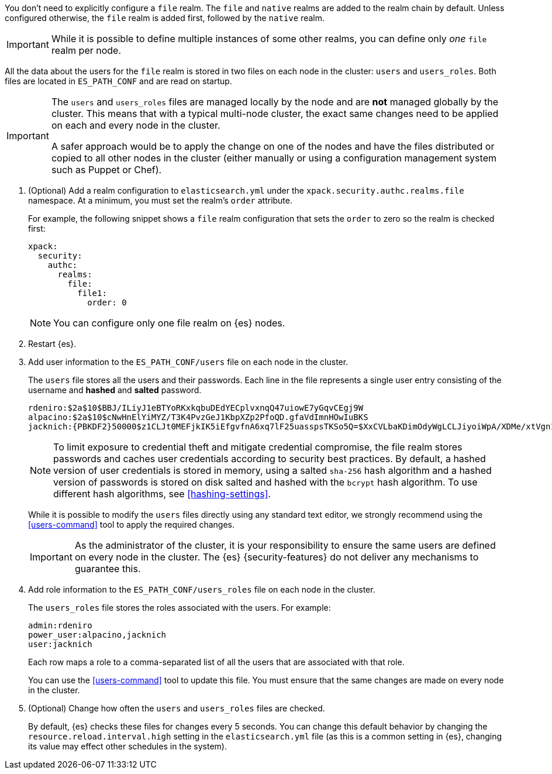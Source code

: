 You don't need to explicitly configure a `file` realm. The `file` and `native`
realms are added to the realm chain by default. Unless configured otherwise, the
`file` realm is added first, followed by the `native` realm.

IMPORTANT: While it is possible to define multiple instances of some other
realms, you can define only _one_ `file` realm per node.

All the data about the users for the `file` realm is stored in two files on each 
node in the cluster: `users` and `users_roles`. Both files are located in 
`ES_PATH_CONF` and are read on startup.

[IMPORTANT]
==============================
The `users` and `users_roles` files are managed locally by the node and are 
**not** managed globally by the cluster. This means that with a typical 
multi-node cluster, the exact same changes need to be applied on each and every 
node in the cluster.

A safer approach would be to apply the change on one of the nodes and have the 
files distributed or copied to all other nodes in the cluster (either manually 
or using a configuration management system such as Puppet or Chef).
==============================

. (Optional) Add a realm configuration to `elasticsearch.yml` under the
`xpack.security.authc.realms.file` namespace. At a minimum, you must set 
the realm's `order` attribute.
+
--
//See <<ref-users-settings>> for all of the options you can set for a `file` realm.

For example, the following snippet shows a `file` realm configuration that sets
the `order` to zero so the realm is checked first:

[source, yaml]
------------------------------------------------------------
xpack:
  security:
    authc:
      realms:
        file:
          file1:
            order: 0
------------------------------------------------------------

NOTE: You can configure only one file realm on {es} nodes.
--

. Restart {es}.

. Add user information to the `ES_PATH_CONF/users` file on each node in the 
cluster. 
+
--
The `users` file stores all the users and their passwords. Each line in the file 
represents a single user entry consisting of the username and **hashed** and **salted** password.

[source,bash]
----------------------------------------------------------------------
rdeniro:$2a$10$BBJ/ILiyJ1eBTYoRKxkqbuDEdYECplvxnqQ47uiowE7yGqvCEgj9W
alpacino:$2a$10$cNwHnElYiMYZ/T3K4PvzGeJ1KbpXZp2PfoQD.gfaVdImnHOwIuBKS
jacknich:{PBKDF2}50000$z1CLJt0MEFjkIK5iEfgvfnA6xq7lF25uasspsTKSo5Q=$XxCVLbaKDimOdyWgLCLJiyoiWpA/XDMe/xtVgn1r5Sg=
----------------------------------------------------------------------

NOTE: To limit exposure to credential theft and mitigate credential compromise,
the file realm stores passwords and caches user credentials according to
security best practices. By default, a hashed version of user credentials
is stored in memory, using a salted `sha-256` hash algorithm and a hashed
version of passwords is stored on disk salted and hashed with the `bcrypt`
hash algorithm. To use different hash algorithms, see <<hashing-settings>>.

While it is possible to modify the `users` files directly using any standard text
editor, we strongly recommend using the <<users-command>> tool to apply the 
required changes.

IMPORTANT:  As the administrator of the cluster, it is your responsibility to
            ensure the same users are defined on every node in the cluster.
            The {es} {security-features} do not deliver any mechanisms to
            guarantee this.
            
--

. Add role information to the `ES_PATH_CONF/users_roles` file on each node 
in the cluster. 
+
--
The `users_roles` file stores the roles associated with the users. For example:

[source,shell]
--------------------------------------------------
admin:rdeniro
power_user:alpacino,jacknich
user:jacknich
--------------------------------------------------

Each row maps a role to a comma-separated list of all the users that are
associated with that role.

You can use the <<users-command>> tool to update this file. You must ensure that 
the same changes are made on every node in the cluster. 
--

. (Optional) Change how often the `users` and `users_roles` files are checked. 
+
--
By default, {es} checks these files for changes every 5 seconds. You can
change this default behavior by changing the `resource.reload.interval.high` 
setting in the `elasticsearch.yml` file (as this is a common setting in {es},
changing its value may effect other schedules in the system).
--
